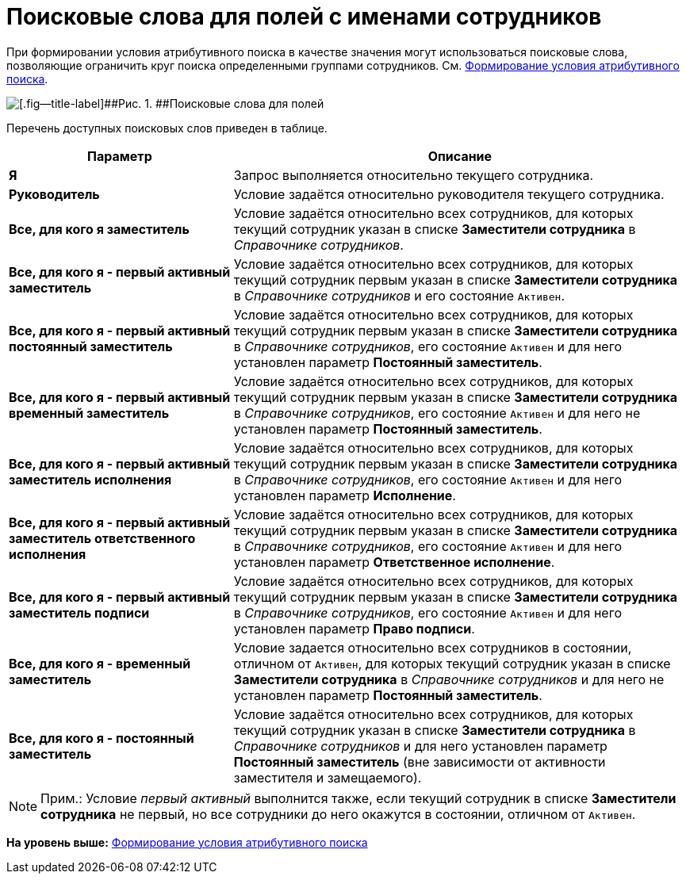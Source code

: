 = Поисковые слова для полей с именами сотрудников

При формировании условия атрибутивного поиска в качестве значения могут использоваться поисковые слова, позволяющие ограничить круг поиска определенными группами сотрудников. См. xref:Search_Formation_Conditions_of_Attributive_Search.adoc[Формирование условия атрибутивного поиска].

image::img/Search_Attribute_SearchWords.png[[.fig--title-label]##Рис. 1. ##Поисковые слова для полей, содержащих имена сотрудников]

Перечень доступных поисковых слов приведен в таблице.

[width="100%",cols="33%,67%",options="header",]
|===
|Параметр |Описание
|*Я* |Запрос выполняется относительно текущего сотрудника.
|*Руководитель* |Условие задаётся относительно руководителя текущего сотрудника.
|*Все, для кого я заместитель* |Условие задаётся относительно всех сотрудников, для которых текущий сотрудник указан в списке [.keyword]*Заместители сотрудника* в _Справочнике сотрудников_.
|*Все, для кого я - первый активный заместитель* |Условие задаётся относительно всех сотрудников, для которых текущий сотрудник первым указан в списке [.keyword]*Заместители сотрудника* в _Справочнике сотрудников_ и его состояние `Активен`.
|*Все, для кого я - первый активный постоянный заместитель* |Условие задаётся относительно всех сотрудников, для которых текущий сотрудник первым указан в списке [.keyword]*Заместители сотрудника* в _Справочнике сотрудников_, его состояние `Активен` и для него установлен параметр *Постоянный заместитель*.
|*Все, для кого я - первый активный временный заместитель* |Условие задаётся относительно всех сотрудников, для которых текущий сотрудник первым указан в списке [.keyword]*Заместители сотрудника* в _Справочнике сотрудников_, его состояние `Активен` и для него не установлен параметр *Постоянный заместитель*.
|*Все, для кого я - первый активный заместитель исполнения* |Условие задаётся относительно всех сотрудников, для которых текущий сотрудник первым указан в списке [.keyword]*Заместители сотрудника* в _Справочнике сотрудников_, его состояние `Активен` и для него установлен параметр *Исполнение*.
|*Все, для кого я - первый активный заместитель ответственного исполнения* |Условие задаётся относительно всех сотрудников, для которых текущий сотрудник первым указан в списке [.keyword]*Заместители сотрудника* в _Справочнике сотрудников_, его состояние `Активен` и для него установлен параметр *Ответственное исполнение*.
|*Все, для кого я - первый активный заместитель подписи* |Условие задаётся относительно всех сотрудников, для которых текущий сотрудник первым указан в списке [.keyword]*Заместители сотрудника* в _Справочнике сотрудников_, его состояние `Активен` и для него установлен параметр *Право подписи*.
|*Все, для кого я - временный заместитель* |Условие задается относительно всех сотрудников в состоянии, отличном от `Активен`, для которых текущий сотрудник указан в списке [.keyword]*Заместители сотрудника* в _Справочнике сотрудников_ и для него не установлен параметр *Постоянный заместитель*.
|*Все, для кого я - постоянный заместитель* |Условие задаётся относительно всех сотрудников, для которых текущий сотрудник указан в списке [.keyword]*Заместители сотрудника* в _Справочнике сотрудников_ и для него установлен параметр *Постоянный заместитель* (вне зависимости от активности заместителя и замещаемого).
|===

[NOTE]
====
[.note__title]#Прим.:# Условие [.dfn .term]_первый активный_ выполнится также, если текущий сотрудник в списке [.keyword]*Заместители сотрудника* не первый, но все сотрудники до него окажутся в состоянии, отличном от `Активен`.
====

*На уровень выше:* xref:../topics/Search_Formation_Conditions_of_Attributive_Search.adoc[Формирование условия атрибутивного поиска]
